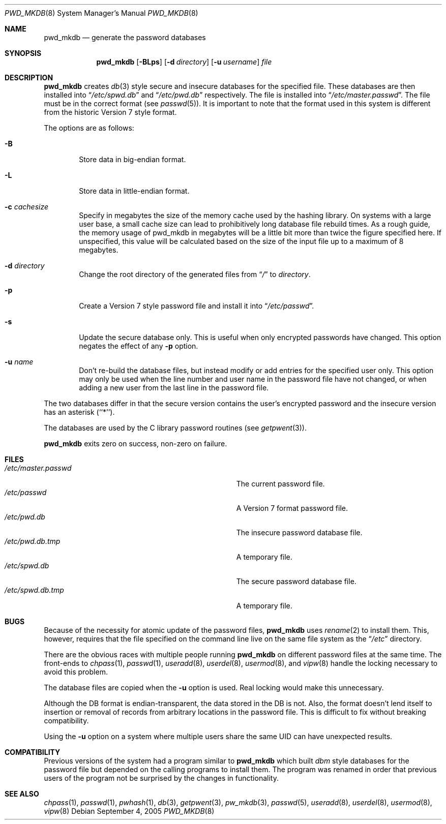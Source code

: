 .\"	$NetBSD: pwd_mkdb.8,v 1.22 2006/09/23 17:17:04 sketch Exp $
.\"
.\" Copyright (c) 1991, 1993
.\"	The Regents of the University of California.  All rights reserved.
.\"
.\" Redistribution and use in source and binary forms, with or without
.\" modification, are permitted provided that the following conditions
.\" are met:
.\" 1. Redistributions of source code must retain the above copyright
.\"    notice, this list of conditions and the following disclaimer.
.\" 2. Redistributions in binary form must reproduce the above copyright
.\"    notice, this list of conditions and the following disclaimer in the
.\"    documentation and/or other materials provided with the distribution.
.\" 3. Neither the name of the University nor the names of its contributors
.\"    may be used to endorse or promote products derived from this software
.\"    without specific prior written permission.
.\"
.\" THIS SOFTWARE IS PROVIDED BY THE REGENTS AND CONTRIBUTORS ``AS IS'' AND
.\" ANY EXPRESS OR IMPLIED WARRANTIES, INCLUDING, BUT NOT LIMITED TO, THE
.\" IMPLIED WARRANTIES OF MERCHANTABILITY AND FITNESS FOR A PARTICULAR PURPOSE
.\" ARE DISCLAIMED.  IN NO EVENT SHALL THE REGENTS OR CONTRIBUTORS BE LIABLE
.\" FOR ANY DIRECT, INDIRECT, INCIDENTAL, SPECIAL, EXEMPLARY, OR CONSEQUENTIAL
.\" DAMAGES (INCLUDING, BUT NOT LIMITED TO, PROCUREMENT OF SUBSTITUTE GOODS
.\" OR SERVICES; LOSS OF USE, DATA, OR PROFITS; OR BUSINESS INTERRUPTION)
.\" HOWEVER CAUSED AND ON ANY THEORY OF LIABILITY, WHETHER IN CONTRACT, STRICT
.\" LIABILITY, OR TORT (INCLUDING NEGLIGENCE OR OTHERWISE) ARISING IN ANY WAY
.\" OUT OF THE USE OF THIS SOFTWARE, EVEN IF ADVISED OF THE POSSIBILITY OF
.\" SUCH DAMAGE.
.\"
.\"	from: @(#)pwd_mkdb.8	8.2 (Berkeley) 4/27/95
.\"
.Dd September 4, 2005
.Dt PWD_MKDB 8
.Os
.Sh NAME
.Nm pwd_mkdb
.Nd "generate the password databases"
.Sh SYNOPSIS
.Nm
.Op Fl BLps
.Op Fl d Ar directory
.Op Fl u Ar username
.Ar file
.Sh DESCRIPTION
.Nm
creates
.Xr db 3
style secure and insecure databases for the specified file.
These databases are then installed into
.Dq Pa /etc/spwd.db
and
.Dq Pa /etc/pwd.db
respectively.
The file is installed into
.Dq Pa /etc/master.passwd .
The file must be in the correct format (see
.Xr passwd 5 ) .
It is important to note that the format used in this system is
different from the historic Version 7 style format.
.Pp
The options are as follows:
.Bl -tag -width flag
.It Fl B
Store data in big-endian format.
.It Fl L
Store data in little-endian format.
.It Fl c Ar cachesize
Specify in megabytes the size of the memory cache used by the hashing
library.  On systems with a large user base, a small cache size can lead
to prohibitively long database file rebuild times.  As a rough guide, the
memory usage of pwd_mkdb in megabytes will be a little bit more than twice
the figure specified here.  If unspecified, this value will be calculated
based on the size of the input file up to a maximum of 8 megabytes.
.It Fl d Ar directory
Change the root directory of the generated files from
.Dq Pa /
to
.Ar directory .
.It Fl p
Create a Version 7 style password file and install it into
.Dq Pa /etc/passwd .
.It Fl s
Update the secure database only.  This is useful when only encrypted
passwords have changed.  This option negates the effect of any
.Fl p
option.
.It Fl u Ar name
Don't re-build the database files, but instead modify or add entries for the
specified user only.  This option may only be used when the line number and
user name in the password file have not changed, or when adding a new user
from the last line in the password file.
.El
.Pp
The two databases differ in that the secure version contains the user's
encrypted password and the insecure version has an asterisk (``*'').
.Pp
The databases are used by the C library password routines (see
.Xr getpwent 3 ) .
.Pp
.Nm
exits zero on success, non-zero on failure.
.Sh FILES
.Bl -tag -width Pa -compact
.It Pa /etc/master.passwd
The current password file.
.It Pa /etc/passwd
A Version 7 format password file.
.It Pa /etc/pwd.db
The insecure password database file.
.It Pa /etc/pwd.db.tmp
A temporary file.
.It Pa /etc/spwd.db
The secure password database file.
.It Pa /etc/spwd.db.tmp
A temporary file.
.El
.Sh BUGS
Because of the necessity for atomic update of the password files,
.Nm
uses
.Xr rename 2
to install them.
This, however, requires that the file specified on the command line live
on the same file system as the
.Dq Pa /etc
directory.
.Pp
There are the obvious races with multiple people running
.Nm
on different password files at the same time.
The front-ends to
.Xr chpass 1 ,
.Xr passwd 1 ,
.Xr useradd 8 ,
.Xr userdel 8 ,
.Xr usermod 8 ,
and
.Xr vipw 8
handle the locking necessary to avoid this problem.
.Pp
The database files are copied when the
.Fl u
option is used.  Real locking would make this unnecessary.
.Pp
Although the DB format is endian-transparent, the data stored in the DB is
not.  Also, the format doesn't lend itself to insertion or removal of
records from arbitrary locations in the password file.  This is difficult to
fix without breaking compatibility.
.Pp
Using the
.Fl u
option on a system where multiple users share the same UID can have
unexpected results.
.Sh COMPATIBILITY
Previous versions of the system had a program similar to
.Nm
which built
.Em dbm
style databases for the password file but depended on the calling programs
to install them.
The program was renamed in order that previous users of the program
not be surprised by the changes in functionality.
.Sh SEE ALSO
.Xr chpass 1 ,
.Xr passwd 1 ,
.Xr pwhash 1 ,
.Xr db 3 ,
.Xr getpwent 3 ,
.Xr pw_mkdb 3 ,
.Xr passwd 5 ,
.Xr useradd 8 ,
.Xr userdel 8 ,
.Xr usermod 8 ,
.Xr vipw 8
